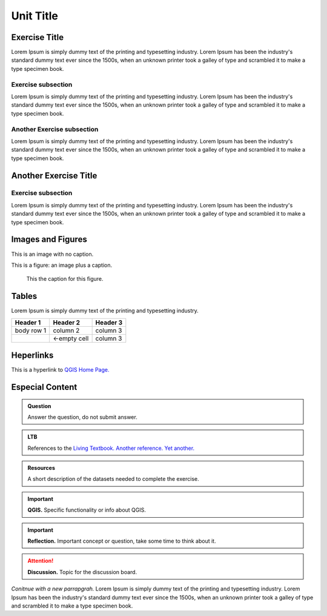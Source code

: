 Unit Title
==========

Exercise Title
--------------
Lorem Ipsum is simply dummy text of the printing and typesetting industry. Lorem Ipsum has been the industry's standard dummy text ever since the 1500s, when an unknown printer took a galley of type and scrambled it to make a type specimen book.




Exercise subsection
^^^^^^^^^^^^^^^^^^^
Lorem Ipsum is simply dummy text of the printing and typesetting industry. Lorem Ipsum has been the industry's standard dummy text ever since the 1500s, when an unknown printer took a galley of type and scrambled it to make a type specimen book.

Another Exercise subsection
^^^^^^^^^^^^^^^^^^^^^^^^^^^
Lorem Ipsum is simply dummy text of the printing and typesetting industry. Lorem Ipsum has been the industry's standard dummy text ever since the 1500s, when an unknown printer took a galley of type and scrambled it to make a type specimen book.

Another Exercise Title
----------------------

Exercise subsection
^^^^^^^^^^^^^^^^^^^
Lorem Ipsum is simply dummy text of the printing and typesetting industry. Lorem Ipsum has been the industry's standard dummy text ever since the 1500s, when an unknown printer took a galley of type and scrambled it to make a type specimen book.


Images and Figures
------------------

This is an image with no caption.

.. image:: _static/img/qgis310.png 


This is a figure: an image plus a caption.

.. figure:: _static/img/fig1.png
   :alt: map to buried treasure

   This the caption for this figure.
    

Tables
------

Lorem Ipsum is simply dummy text of the printing and typesetting industry. 

+------------+--------------+-----------+
| Header 1   | Header 2     | Header 3  |
+============+==============+===========+
| body row 1 | column 2     | column 3  |
+------------+--------------+-----------+
| \          | <-empty cell | column 3  |
+------------+--------------+-----------+




Heperlinks
----------

This is a hyperlink to `QGIS Home Page. <https://qgis.org/en/site/>`_


Especial Content
----------------

.. admonition:: Question

   Answer the question, do not submit answer.

.. admonition:: LTB

   References to the 
   `Living Textbook. <https://ltb.itc.utwente.nl/>`_ 
   `Another reference. <https://ltb.itc.utwente.nl/>`_
   `Yet another. <https://ltb.itc.utwente.nl/>`_

.. admonition:: Resources

   A short description of the datasets needed to complete the exercise. 

.. important:: 
   **QGIS.**
   Specific functionality or info about QGIS.

.. important:: 
   **Reflection.**
   Important concept or question, take some time to think about it.

.. attention:: 
   **Discussion.**
   Topic for the discussion board. 


*Conitnue with a new parrapgrah.* Lorem Ipsum is simply dummy text of the printing and typesetting industry. 
Lorem Ipsum has been the industry's standard dummy text ever since the 1500s, when an unknown printer took a galley of type and scrambled it to make a type specimen book.